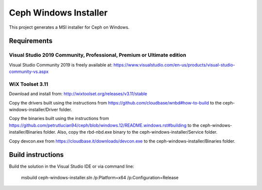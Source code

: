 Ceph Windows Installer
==============================

This project generates a MSI installer for Ceph on Windows.

Requirements
------------

Visual Studio 2019 Community, Professional, Premium or Ultimate edition
^^^^^^^^^^^^^^^^^^^^^^^^^^^^^^^^^^^^^^^^^^^^^^^^^^^^^^^^^^^^^^^^^^^^^^^

Visual Studio Community 2019 is freely available at:
https://www.visualstudio.com/en-us/products/visual-studio-community-vs.aspx

WiX Toolset 3.11
^^^^^^^^^^^^^^^

Download and install from:
http://wixtoolset.org/releases/v3.11/stable

Copy the drivers built using the instructions from https://github.com/cloudbase/wnbd#how-to-build to the ceph-windows-installer/Driver folder.

Copy the binaries built using the instructions from https://github.com/petrutlucian94/ceph/blob/windows.12/README.windows.rst#building
to the ceph-windows-installer/Binaries folder. Also, copy the rbd-nbd.exe binary to the ceph-windows-installer/Service folder.

Copy devcon.exe from https://cloudbase.it/downloads/devcon.exe to the ceph-windows-installer/Binaries folder.

Build instructions
------------------

Build the solution in the Visual Studio IDE or via command line:

    msbuild ceph-windows-installer.sln /p:Platform=x64 /p:Configuration=Release
